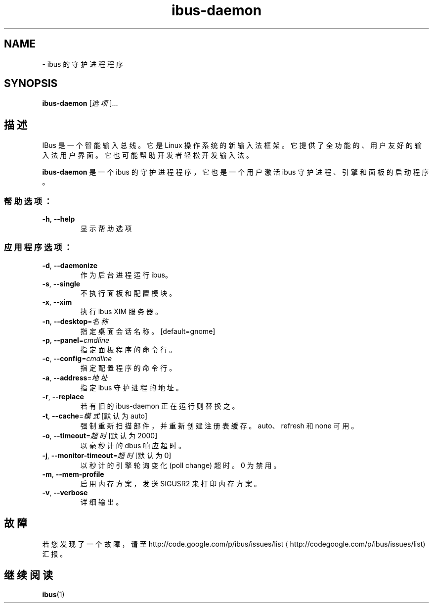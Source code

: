 .\" -*- coding: UTF-8 -*-
.if \n(.g .ds T< \\FC
.if \n(.g .ds T> \\F[\n[.fam]]
.de URL
\\$2 \(la\\$1\(ra\\$3
..
.if \n(.g .mso www.tmac
.TH ibus-daemon 1 "31 July 2014" "2010 年 4 月" 1.5.8
.SH NAME
\- ibus 的守护进程程序
.SH SYNOPSIS
'nh
.fi
.ad l
\fBibus-daemon\fR \kx
.if (\nx>(\n(.l/2)) .nr x (\n(.l/5)
'in \n(.iu+\nxu
[\fI选项\fR]…
.br
'in \n(.iu-\nxu
.ad b
'hy
.SH 描述
IBus 是一个智能输入总线。它是 Linux 操作系统的新输入法框架。它提供了全功能的、用户友好的输入法用户界面。它也可能帮助开发者轻松开发输入法。
.PP
\fBibus-daemon\fR 是一个 ibus 的守护进程程序，它也是一个用户激活 ibus 守护进程、引擎和面板的启动程序。
.SS 帮助选项：
.TP 
\*(T<\fB\-h\fR\*(T>, \*(T<\fB\-\-help\fR\*(T>
显示帮助选项
.SS 应用程序选项：
.TP 
\*(T<\fB\-d\fR\*(T>, \*(T<\fB\-\-daemonize\fR\*(T>
作为后台进程运行 ibus。
.TP 
\*(T<\fB\-s\fR\*(T>, \*(T<\fB\-\-single\fR\*(T>
不执行面板和配置模块。
.TP 
\*(T<\fB\-x\fR\*(T>, \*(T<\fB\-\-xim\fR\*(T>
执行 ibus XIM 服务器。
.TP 
\*(T<\fB\-n\fR\*(T>, \*(T<\fB\-\-desktop\fR\*(T>=\fI名称\fR
指定桌面会话名称。[default=gnome]
.TP 
\*(T<\fB\-p\fR\*(T>, \*(T<\fB\-\-panel\fR\*(T>=\fIcmdline\fR
指定面板程序的命令行。
.TP 
\*(T<\fB\-c\fR\*(T>, \*(T<\fB\-\-config\fR\*(T>=\fIcmdline\fR
指定配置程序的命令行。
.TP 
\*(T<\fB\-a\fR\*(T>, \*(T<\fB\-\-address\fR\*(T>=\fI地址\fR
指定 ibus 守护进程的地址。
.TP 
\*(T<\fB\-r\fR\*(T>, \*(T<\fB\-\-replace\fR\*(T>
若有旧的 ibus-daemon 正在运行则替换之。
.TP 
\*(T<\fB\-t\fR\*(T>, \*(T<\fB\-\-cache\fR\*(T>=\fI模式\fR [默认为 auto]
强制重新扫描部件，并重新创建注册表缓存。auto、refresh 和 none 可用。
.TP 
\*(T<\fB\-o\fR\*(T>, \*(T<\fB\-\-timeout\fR\*(T>=\fI超时\fR [默认为 2000]
以毫秒计的 dbus 响应超时。
.TP 
\*(T<\fB\-j\fR\*(T>, \*(T<\fB\-\-monitor\-timeout\fR\*(T>=\fI超时\fR [默认为 0]
以秒计的引擎轮询变化 (poll change) 超时。0 为禁用。
.TP 
\*(T<\fB\-m\fR\*(T>, \*(T<\fB\-\-mem\-profile\fR\*(T>
启用内存方案，发送 SIGUSR2 来打印内存方案。
.TP 
\*(T<\fB\-v\fR\*(T>, \*(T<\fB\-\-verbose\fR\*(T>
详细输出。
.SH 故障
若您发现了一个故障，请至 
.URL http://codegoogle.com/p/ibus/issues/list http://code.google.com/p/ibus/issues/list
汇报。
.SH 继续阅读
\fBibus\fR(1)
